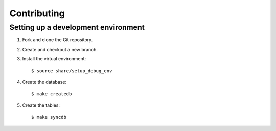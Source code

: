 ==============
 Contributing
==============

Setting up a development environment
------------------------------------

1. Fork and clone the Git repository.

2. Create and checkout a new branch.
 
3. Install the virtual environment::

     $ source share/setup_debug_env

4. Create the database::

     $ make createdb

5. Create the tables::

     $ make syncdb

